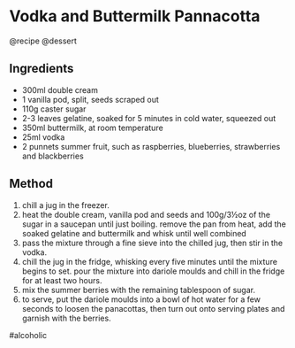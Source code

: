 * Vodka and Buttermilk Pannacotta
@recipe @dessert

** Ingredients

- 300ml double cream
- 1 vanilla pod, split, seeds scraped out
- 110g caster sugar
- 2-3 leaves gelatine, soaked for 5 minutes in cold water, squeezed out
- 350ml buttermilk, at room temperature
- 25ml vodka
- 2 punnets summer fruit, such as raspberries, blueberries, strawberries and blackberries

** Method

1. chill a jug in the freezer.
2. heat the double cream, vanilla pod and seeds and 100g/3½oz of the sugar in a saucepan until just boiling. remove the pan from heat, add the soaked gelatine and buttermilk and whisk until well combined
3. pass the mixture through a fine sieve into the chilled jug, then stir in the vodka.
4. chill the jug in the fridge, whisking every five minutes until the mixture begins to set. pour the mixture into dariole moulds and chill in the fridge for at least two hours.
5. mix the summer berries with the remaining tablespoon of sugar.
6. to serve, put the dariole moulds into a bowl of hot water for a few seconds to loosen the panacottas, then turn out onto serving plates and garnish with the berries.

#alcoholic
